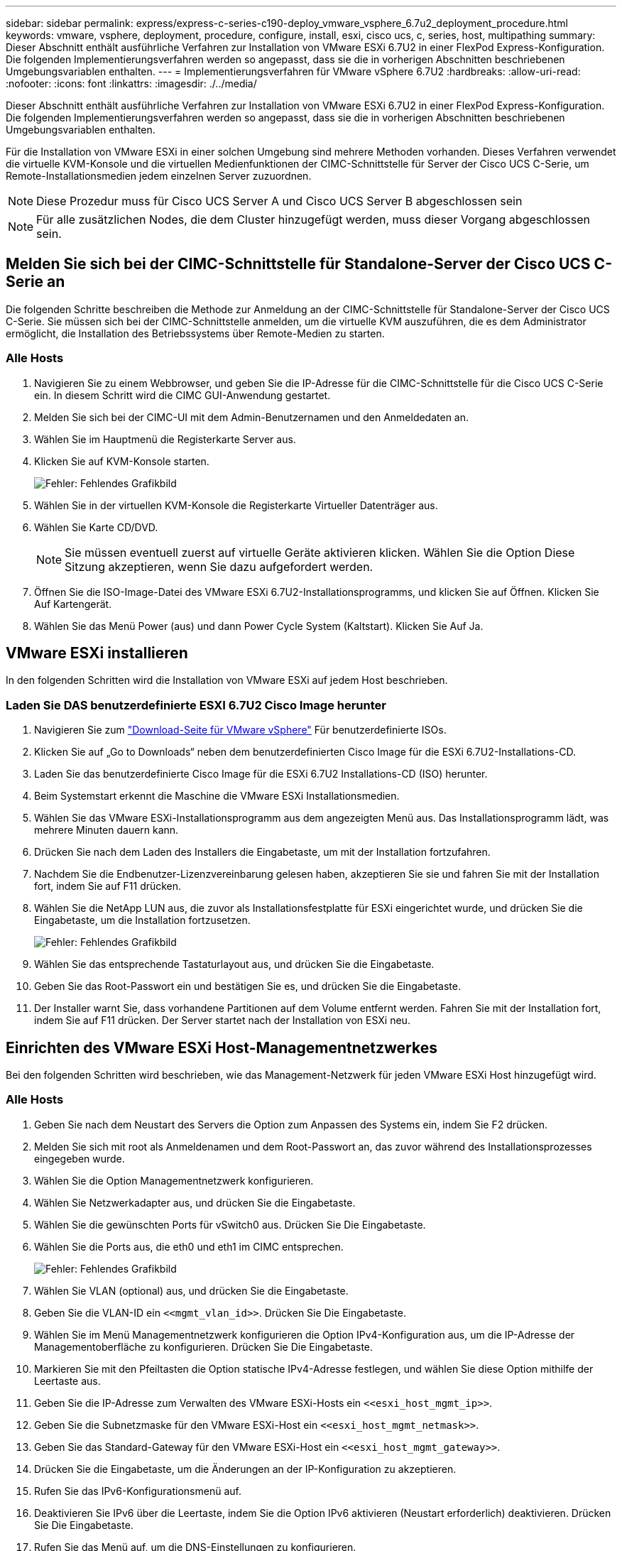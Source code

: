 ---
sidebar: sidebar 
permalink: express/express-c-series-c190-deploy_vmware_vsphere_6.7u2_deployment_procedure.html 
keywords: vmware, vsphere, deployment, procedure, configure, install, esxi, cisco ucs, c, series, host, multipathing 
summary: Dieser Abschnitt enthält ausführliche Verfahren zur Installation von VMware ESXi 6.7U2 in einer FlexPod Express-Konfiguration. Die folgenden Implementierungsverfahren werden so angepasst, dass sie die in vorherigen Abschnitten beschriebenen Umgebungsvariablen enthalten. 
---
= Implementierungsverfahren für VMware vSphere 6.7U2
:hardbreaks:
:allow-uri-read: 
:nofooter: 
:icons: font
:linkattrs: 
:imagesdir: ./../media/


[role="lead"]
Dieser Abschnitt enthält ausführliche Verfahren zur Installation von VMware ESXi 6.7U2 in einer FlexPod Express-Konfiguration. Die folgenden Implementierungsverfahren werden so angepasst, dass sie die in vorherigen Abschnitten beschriebenen Umgebungsvariablen enthalten.

Für die Installation von VMware ESXi in einer solchen Umgebung sind mehrere Methoden vorhanden. Dieses Verfahren verwendet die virtuelle KVM-Konsole und die virtuellen Medienfunktionen der CIMC-Schnittstelle für Server der Cisco UCS C-Serie, um Remote-Installationsmedien jedem einzelnen Server zuzuordnen.


NOTE: Diese Prozedur muss für Cisco UCS Server A und Cisco UCS Server B abgeschlossen sein


NOTE: Für alle zusätzlichen Nodes, die dem Cluster hinzugefügt werden, muss dieser Vorgang abgeschlossen sein.



== Melden Sie sich bei der CIMC-Schnittstelle für Standalone-Server der Cisco UCS C-Serie an

Die folgenden Schritte beschreiben die Methode zur Anmeldung an der CIMC-Schnittstelle für Standalone-Server der Cisco UCS C-Serie. Sie müssen sich bei der CIMC-Schnittstelle anmelden, um die virtuelle KVM auszuführen, die es dem Administrator ermöglicht, die Installation des Betriebssystems über Remote-Medien zu starten.



=== Alle Hosts

. Navigieren Sie zu einem Webbrowser, und geben Sie die IP-Adresse für die CIMC-Schnittstelle für die Cisco UCS C-Serie ein. In diesem Schritt wird die CIMC GUI-Anwendung gestartet.
. Melden Sie sich bei der CIMC-UI mit dem Admin-Benutzernamen und den Anmeldedaten an.
. Wählen Sie im Hauptmenü die Registerkarte Server aus.
. Klicken Sie auf KVM-Konsole starten.
+
image:express-c-series-c190-deploy_image17.png["Fehler: Fehlendes Grafikbild"]

. Wählen Sie in der virtuellen KVM-Konsole die Registerkarte Virtueller Datenträger aus.
. Wählen Sie Karte CD/DVD.
+

NOTE: Sie müssen eventuell zuerst auf virtuelle Geräte aktivieren klicken. Wählen Sie die Option Diese Sitzung akzeptieren, wenn Sie dazu aufgefordert werden.

. Öffnen Sie die ISO-Image-Datei des VMware ESXi 6.7U2-Installationsprogramms, und klicken Sie auf Öffnen. Klicken Sie Auf Kartengerät.
. Wählen Sie das Menü Power (aus) und dann Power Cycle System (Kaltstart). Klicken Sie Auf Ja.




== VMware ESXi installieren

In den folgenden Schritten wird die Installation von VMware ESXi auf jedem Host beschrieben.



=== Laden Sie DAS benutzerdefinierte ESXI 6.7U2 Cisco Image herunter

. Navigieren Sie zum https://my.vmware.com/web/vmware/info/slug/datacenter_cloud_infrastructure/vmware_vsphere/6_7["Download-Seite für VMware vSphere"^] Für benutzerdefinierte ISOs.
. Klicken Sie auf „Go to Downloads“ neben dem benutzerdefinierten Cisco Image für die ESXi 6.7U2-Installations-CD.
. Laden Sie das benutzerdefinierte Cisco Image für die ESXi 6.7U2 Installations-CD (ISO) herunter.
. Beim Systemstart erkennt die Maschine die VMware ESXi Installationsmedien.
. Wählen Sie das VMware ESXi-Installationsprogramm aus dem angezeigten Menü aus. Das Installationsprogramm lädt, was mehrere Minuten dauern kann.
. Drücken Sie nach dem Laden des Installers die Eingabetaste, um mit der Installation fortzufahren.
. Nachdem Sie die Endbenutzer-Lizenzvereinbarung gelesen haben, akzeptieren Sie sie und fahren Sie mit der Installation fort, indem Sie auf F11 drücken.
. Wählen Sie die NetApp LUN aus, die zuvor als Installationsfestplatte für ESXi eingerichtet wurde, und drücken Sie die Eingabetaste, um die Installation fortzusetzen.
+
image:express-c-series-c190-deploy_image18.png["Fehler: Fehlendes Grafikbild"]

. Wählen Sie das entsprechende Tastaturlayout aus, und drücken Sie die Eingabetaste.
. Geben Sie das Root-Passwort ein und bestätigen Sie es, und drücken Sie die Eingabetaste.
. Der Installer warnt Sie, dass vorhandene Partitionen auf dem Volume entfernt werden. Fahren Sie mit der Installation fort, indem Sie auf F11 drücken. Der Server startet nach der Installation von ESXi neu.




== Einrichten des VMware ESXi Host-Managementnetzwerkes

Bei den folgenden Schritten wird beschrieben, wie das Management-Netzwerk für jeden VMware ESXi Host hinzugefügt wird.



=== Alle Hosts

. Geben Sie nach dem Neustart des Servers die Option zum Anpassen des Systems ein, indem Sie F2 drücken.
. Melden Sie sich mit root als Anmeldenamen und dem Root-Passwort an, das zuvor während des Installationsprozesses eingegeben wurde.
. Wählen Sie die Option Managementnetzwerk konfigurieren.
. Wählen Sie Netzwerkadapter aus, und drücken Sie die Eingabetaste.
. Wählen Sie die gewünschten Ports für vSwitch0 aus. Drücken Sie Die Eingabetaste.
. Wählen Sie die Ports aus, die eth0 und eth1 im CIMC entsprechen.
+
image:express-c-series-c190-deploy_image19.png["Fehler: Fehlendes Grafikbild"]

. Wählen Sie VLAN (optional) aus, und drücken Sie die Eingabetaste.
. Geben Sie die VLAN-ID ein `\<<mgmt_vlan_id>>`. Drücken Sie Die Eingabetaste.
. Wählen Sie im Menü Managementnetzwerk konfigurieren die Option IPv4-Konfiguration aus, um die IP-Adresse der Managementoberfläche zu konfigurieren. Drücken Sie Die Eingabetaste.
. Markieren Sie mit den Pfeiltasten die Option statische IPv4-Adresse festlegen, und wählen Sie diese Option mithilfe der Leertaste aus.
. Geben Sie die IP-Adresse zum Verwalten des VMware ESXi-Hosts ein `\<<esxi_host_mgmt_ip>>`.
. Geben Sie die Subnetzmaske für den VMware ESXi-Host ein `\<<esxi_host_mgmt_netmask>>`.
. Geben Sie das Standard-Gateway für den VMware ESXi-Host ein `\<<esxi_host_mgmt_gateway>>`.
. Drücken Sie die Eingabetaste, um die Änderungen an der IP-Konfiguration zu akzeptieren.
. Rufen Sie das IPv6-Konfigurationsmenü auf.
. Deaktivieren Sie IPv6 über die Leertaste, indem Sie die Option IPv6 aktivieren (Neustart erforderlich) deaktivieren. Drücken Sie Die Eingabetaste.
. Rufen Sie das Menü auf, um die DNS-Einstellungen zu konfigurieren.
. Da die IP-Adresse manuell zugewiesen wird, müssen auch die DNS-Informationen manuell eingegeben werden.
. Geben Sie die IP-Adresse des primären DNS-Servers ein `\<<nameserver_ip>>`.
. (Optional) Geben Sie die IP-Adresse des sekundären DNS-Servers ein.
. Geben Sie den FQDN für den VMware ESXi-Hostnamen ein: `\<<esxi_host_fqdn>>`.
. Drücken Sie die Eingabetaste, um die Änderungen an der DNS-Konfiguration zu akzeptieren.
. Beenden Sie das Untermenü Verwaltungsnetzwerk konfigurieren, indem Sie Esc drücken.
. Drücken Sie Y, um die Änderungen zu bestätigen und den Server neu zu starten.
. Wählen Sie Fehlerbehebungsoptionen aus, und aktivieren Sie dann ESXi Shell und SSH.
+

NOTE: Diese Fehlerbehebungsoptionen können nach der Validierung gemäß der Sicherheitsrichtlinien des Kunden deaktiviert werden.

. Drücken Sie zweimal Esc, um zum Hauptbildschirm der Konsole zurückzukehren.
. Klicken Sie im Dropdown-Menü CIMC-Makros > statische Makros > Alt-F oben auf dem Bildschirm auf Alt-F1.
. Melden Sie sich mit den richtigen Anmeldedaten für den ESXi Host an.
. Geben Sie an der Eingabeaufforderung die folgende Liste von esxcli-Befehlen nacheinander ein, um die Netzwerkverbindung zu ermöglichen.
+
....
esxcli network vswitch standard policy failover set -v vSwitch0 -a vmnic2,vmnic4 -l iphash
....




== Konfigurieren Sie den ESXi-Host

Verwenden Sie die Informationen in der folgenden Tabelle, um jeden ESXi Host zu konfigurieren.

|===
| Details | Detailwert 


| ESXi Hostname | \<<esxi_Host_fqdn> 


| ESXi Host-Management-IP | \<<esxi_Host_Mgmt_ip> 


| ESXi Host-Managementmaske | \<<esxi_Host_mgmt_Netzmaske>> 


| ESXi Host-Management-Gateway | \<<esxi_Host_mgmt_Gateway> 


| ESXi Host, NFS-IP | \<<esxi_Host_NFS_ip> 


| ESXi Host-NFS-Maske | \<<esxi_Host_NFS_Netmask>> 


| ESXi Host-NFS-Gateway | \<<esxi_Host_NFS_Gateway> 


| ESXi Host vMotion IP | \<<esxi_Host_vMotion_ip>> 


| ESXi Host vMotion Maske | \<<esxi_Host_vMotion_Netzmaske>> 


| ESXi Host vMotion Gateway | \<<esxi_Host_vMotion_Gateway> 


| ESXi Host, iSCSI A IP | \<<esxi_Host_iSCSI-A_ip> 


| ESXi Host iSCSI-A-Maske | \<<esxi_Host_iSCSI-A_Netzmaske> 


| ISCSI-A-Gateway für ESXi Host | \<<esxi_Host_iSCSI-A_Gateway> 


| ESXi-Host, iSCSI-B-IP | \<<esxi_Host_iSCSI-B_ip> 


| ISCSI-B-Maske für ESXi Host | \<<esxi_Host_iSCSI-B_Netmask> 


| ESXi Host iSCSI-B-Gateway | \<<esxi_Host_SCSI-B_Gateway> 
|===


=== Melden Sie sich beim ESXi-Host an

So melden Sie sich beim ESXi-Host an:

. Öffnen Sie die Management-IP-Adresse des Hosts in einem Webbrowser.
. Melden Sie sich beim ESXi-Host mit dem Root-Konto und dem Passwort an, das Sie während des Installationsvorgangs angegeben haben.
. Lesen Sie die Aussage zum VMware Customer Experience Improvement Program. Klicken Sie nach Auswahl der richtigen Antwort auf OK.




=== Konfigurieren Sie den iSCSI-Bootvorgang

Gehen Sie wie folgt vor, um iSCSI-Starts zu konfigurieren:

. Wählen Sie links die Option Netzwerk.
. Wählen Sie rechts die Registerkarte Virtuelle Switches aus.
+
image:express-c-series-c190-deploy_image20.png["Fehler: Fehlendes Grafikbild"]

. Klicken Sie auf iScsiBootvSwitch.
. Wählen Sie Einstellungen bearbeiten aus.
. Ändern Sie die MTU in 9000, und klicken Sie auf Speichern.
. Benennen Sie den iSCSIBootPG-Port in iSCSIBootPG-A um
+

NOTE: Für das Booten über iSCSI werden in dieser Konfiguration Vmnic3 und vmnic5 verwendet. Wenn Sie zusätzliche NICs in Ihrem ESXi Host haben, haben Sie möglicherweise unterschiedliche vmnic-Zahlen. Um zu überprüfen, welche NICs für das Booten von iSCSI verwendet werden, stimmen Sie die MAC-Adressen auf den iSCSI vNICs in CIMC den vmnics in ESXi ab.

. Wählen Sie im mittleren Fensterbereich die Registerkarte VMkernel NICs aus.
. Wählen Sie VMkernel NIC hinzufügen aus.
+
.. Geben Sie einen neuen Portgruppennamen von iScsiBootPG-B an
.. Wählen Sie iScsiBootvSwitch für den virtuellen Switch aus.
.. Eingabe `\<<iscsib_vlan_id>>` Für die VLAN-ID.
.. Ändern Sie die MTU in 9000.
.. IPv4-Einstellungen erweitern.
.. Wählen Sie Statische Konfiguration.
.. Eingabe `\<<var_hosta_iscsib_ip>>` Für Adresse.
.. Eingabe `\<<var_hosta_iscsib_mask>>` Für Subnetzmaske.
.. Klicken Sie auf Erstellen .
+

NOTE: Stellen Sie die MTU auf iScsiBootPG-A auf 9000 ein



. Führen Sie die folgenden Schritte aus, um das Failover festzulegen:
+
.. Klicken Sie auf Einstellungen bearbeiten auf iSCSIBootPG-A > Tiering und Failover > Failover Order > Vmnic3. Vmnic3 sollte aktiv sein und vmnic5 nicht verwendet werden.
.. Klicken Sie auf Einstellungen bearbeiten auf iSCSIBootPG-B > Teaming und Failover > Failover-Reihenfolge > Vmnic5. Vmnic5 sollte aktiv sein und vmnic3 sollte nicht verwendet werden.
+
image:express-c-series-c190-deploy_image21.png["Fehler: Fehlendes Grafikbild"]







=== Konfigurieren Sie iSCSI-Multipathing

Gehen Sie wie folgt vor, um iSCSI-Multipathing auf den ESXi-Hosts einzurichten:

. Wählen Sie im linken Navigationsbereich Storage aus. Klicken Sie Auf Adapter.
. Wählen Sie den iSCSI-Software-Adapter aus, und klicken Sie auf iSCSI konfigurieren.
+
image:express-c-series-c190-deploy_image22.png["Fehler: Fehlendes Grafikbild"]

. Klicken Sie unter dynamische Ziele auf dynamische Ziele hinzufügen.
+
image:express-c-series-c190-deploy_image23.png["Fehler: Fehlendes Grafikbild"]

. Geben Sie die IP-Adresse ein `iscsi_lif01a`.
+
.. Wiederholen Sie diesen Vorgang mit den IP-Adressen `iscsi_lif01b`, `iscsi_lif02a`, und `iscsi_lif02b`.
.. Klicken Sie Auf Konfiguration Speichern.
+
image:express-c-series-c190-deploy_image24.png["Fehler: Fehlendes Grafikbild"]

+

NOTE: Sie können die iSCSI LIF IP-Adressen finden, indem Sie den Befehl show der Netzwerkschnittstelle auf dem NetApp Cluster ausführen oder sich in System Manager auf der Registerkarte Netzwerkschnittstellen ansehen.







=== Konfigurieren Sie den ESXi-Host

Führen Sie die folgenden Schritte aus, um ESXi-Starts zu konfigurieren:

. Wählen Sie im linken Navigationsbereich die Option Netzwerk.
. Wählen Sie vSwitch0 aus.
+
image:express-c-series-c190-deploy_image25.png["Fehler: Fehlendes Grafikbild"]

. Wählen Sie Einstellungen Bearbeiten.
. Ändern Sie die MTU in 9000.
. Erweitern Sie NIC Teaming und stellen Sie sicher, dass sowohl vmnic2 als auch vmnic4 auf aktiv eingestellt sind und NIC Teaming und Failover auf Weiterleiten auf Grundlage von IP-Hash eingestellt sind.
+

NOTE: Für die IP-Hash-Methode zum Lastausgleich muss der zugrunde liegende physische Switch mithilfe von SRC-DST-IP EtherChannel mit einem statischen (Mode- ein) Port-Kanal ordnungsgemäß konfiguriert werden. Aufgrund einer möglichen Switch-Fehlkonfiguration ist die Konnektivität möglicherweise zeitweise nicht mehr verfügbar. Wenn ja, fahren Sie dann vorübergehend einen der beiden verbundenen Uplink-Ports auf dem Cisco Switch herunter, um während der Fehlerbehebung für die Port-Channel-Einstellungen die Kommunikation mit dem ESXi Management vmKernel Port wiederherzustellen.





=== Konfigurieren Sie die Portgruppen und VMkernel NICs

Führen Sie die folgenden Schritte aus, um die Portgruppen und VMkernel-NICs zu konfigurieren:

. Wählen Sie im linken Navigationsbereich die Option Netzwerk.
. Klicken Sie mit der rechten Maustaste auf die Registerkarte Portgruppen.
+
image:express-c-series-c190-deploy_image26.png["Fehler: Fehlendes Grafikbild"]

. Klicken Sie mit der rechten Maustaste auf VM Network, und wählen Sie Bearbeiten aus. Ändern Sie die VLAN-ID in `\<<var_vm_traffic_vlan>>`.
. Klicken Sie Auf Portgruppe Hinzufügen.
+
.. Geben Sie den Namen der Portgruppe MGMT-Network an.
.. Eingabe `\<<mgmt_vlan>>` Für die VLAN-ID.
.. Stellen Sie sicher, dass vSwitch0 ausgewählt ist.
.. Klicken Sie auf Speichern.


. Klicken Sie auf die Registerkarte VMkernel NICs.
+
image:express-c-series-c190-deploy_image27.png["Fehler: Fehlendes Grafikbild"]

. Wählen Sie VMkernel NIC hinzufügen aus.
+
.. Wählen Sie Neue Portgruppe.
.. Benennen Sie die Portgruppe NFS-Network.
.. Eingabe `\<<nfs_vlan_id>>` Für die VLAN-ID.
.. Ändern Sie die MTU in 9000.
.. IPv4-Einstellungen erweitern.
.. Wählen Sie Statische Konfiguration.
.. Eingabe `\<<var_hosta_nfs_ip>>` Für Adresse.
.. Eingabe `\<<var_hosta_nfs_mask>>` Für Subnetzmaske.
.. Klicken Sie auf Erstellen .


. Wiederholen Sie diesen Prozess für die Erstellung des vMotion VMkernel Port.
. Wählen Sie VMkernel NIC hinzufügen aus.
+
.. Wählen Sie Neue Portgruppe.
.. Benennen Sie vMotion für die Portgruppe.
.. Eingabe `\<<vmotion_vlan_id>>` Für die VLAN-ID.
.. Ändern Sie die MTU in 9000.
.. IPv4-Einstellungen erweitern.
.. Wählen Sie Statische Konfiguration.
.. Eingabe `\<<var_hosta_vmotion_ip>>` Für Adresse.
.. Eingabe `\<<var_hosta_vmotion_mask>>` Für Subnetzmaske.
.. Stellen Sie sicher, dass das Kontrollkästchen vMotion nach den IPv4-Einstellungen ausgewählt ist.
+
image:express-c-series-c190-deploy_image28.png["Fehler: Fehlendes Grafikbild"]

+

NOTE: Es gibt viele Möglichkeiten, ESXi Networking zu konfigurieren, einschließlich der Verwendung des VMware vSphere Distributed Switches, wenn Ihre Lizenzierung es zulässt. In FlexPod Express werden alternative Netzwerkkonfigurationen unterstützt, wenn sie zur Erfüllung der geschäftlichen Anforderungen erforderlich sind.







=== Montieren Sie die ersten Datenspeicher

Die ersten Datenspeicher, die gemountet werden sollen, sind die `infra_datastore` Datastore für VMs und das `infra_swap` Datenspeicher für VM-Auslagerungsdateien:

. Klicken Sie im linken Navigationsbereich auf „Storage“ und dann auf New Datastore.
+
image:express-c-series-c190-deploy_image29.png["Fehler: Fehlendes Grafikbild"]

. Wählen Sie Mount NFS Datastore aus.
+
image:express-c-series-c190-deploy_image30.png["Fehler: Fehlendes Grafikbild"]

. Geben Sie die folgenden Informationen auf der Seite „NFS Mount Details angeben“ ein:
+
** Name: `infra_datastore`
** NFS-Server: `\<<var_nodea_nfs_lif>>`
** Weitersagen: `/infra_datastore`
** Stellen Sie sicher, dass NFS 3 ausgewählt ist.


. Klicken Sie Auf Fertig Stellen. Die Aufgabe wird im Fenster Letzte Aufgaben ausgeführt.
. Wiederholen Sie diesen Vorgang, um den zu mounten `infra_swap` Datenspeicher:
+
** Name: `infra_swap`
** NFS-Server: `\<<var_nodea_nfs_lif>>`
** Weitersagen: `/infra_swap`
** Stellen Sie sicher, dass NFS 3 ausgewählt ist.






=== Konfigurieren Sie NTP

Gehen Sie wie folgt vor, um NTP für einen ESXi-Host zu konfigurieren:

. Klicken Sie im linken Navigationsbereich auf Verwalten. Wählen Sie im rechten Fensterbereich System aus, und klicken Sie anschließend auf Zeit und Datum.
. Wählen Sie Network Time Protocol (Network Time Protocol verwenden) (NTP Client aktivieren) aus.
. Wählen Sie Start und Stopp mit Host als Startrichtlinie für den NTP-Dienst aus.
. Eingabe `\<<var_ntp>>` Als NTP-Server. Sie können mehrere NTP-Server festlegen.
. Klicken Sie auf Speichern .
+
image:express-c-series-c190-deploy_image31.png["Fehler: Fehlendes Grafikbild"]





=== Verschieben Sie den Speicherort der VM-Auslagerungsdatei

Diese Schritte bieten Details zum Verschieben der VM-Auslagerungsdatei.

. Klicken Sie im linken Navigationsbereich auf Verwalten. Wählen Sie im rechten Fensterbereich das System aus, und klicken Sie dann auf Tausch.
+
image:express-c-series-c190-deploy_image32.png["Fehler: Fehlendes Grafikbild"]

. Klicken Sie Auf Einstellungen Bearbeiten. Wählen Sie `infra_swap` In den Datastore-Optionen.
+
image:express-c-series-c190-deploy_image33.png["Fehler: Fehlendes Grafikbild"]

. Klicken Sie auf Speichern .


link:express-c-series-c190-design_vmware_vcenter_server_6.7u2_installation_procedure.html["Weiter: Installationsvorgang für VMware vCenter Server 6.7U2"]
